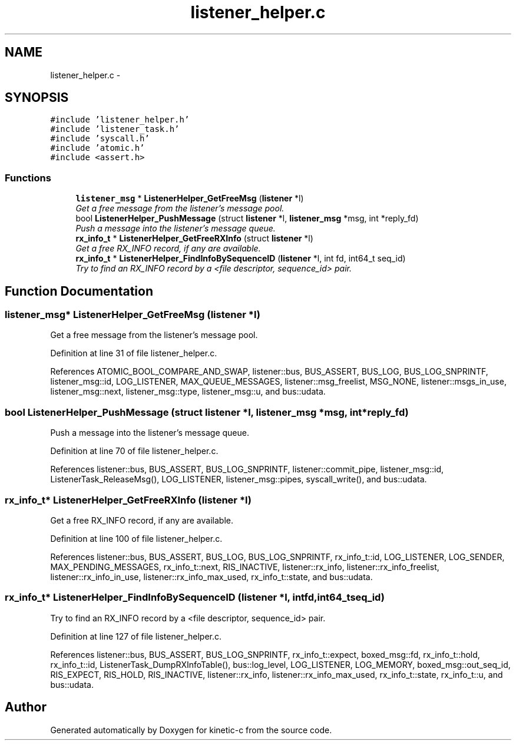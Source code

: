 .TH "listener_helper.c" 3 "Fri Mar 13 2015" "Version v0.12.0" "kinetic-c" \" -*- nroff -*-
.ad l
.nh
.SH NAME
listener_helper.c \- 
.SH SYNOPSIS
.br
.PP
\fC#include 'listener_helper\&.h'\fP
.br
\fC#include 'listener_task\&.h'\fP
.br
\fC#include 'syscall\&.h'\fP
.br
\fC#include 'atomic\&.h'\fP
.br
\fC#include <assert\&.h>\fP
.br

.SS "Functions"

.in +1c
.ti -1c
.RI "\fBlistener_msg\fP * \fBListenerHelper_GetFreeMsg\fP (\fBlistener\fP *l)"
.br
.RI "\fIGet a free message from the listener's message pool\&. \fP"
.ti -1c
.RI "bool \fBListenerHelper_PushMessage\fP (struct \fBlistener\fP *l, \fBlistener_msg\fP *msg, int *reply_fd)"
.br
.RI "\fIPush a message into the listener's message queue\&. \fP"
.ti -1c
.RI "\fBrx_info_t\fP * \fBListenerHelper_GetFreeRXInfo\fP (struct \fBlistener\fP *l)"
.br
.RI "\fIGet a free RX_INFO record, if any are available\&. \fP"
.ti -1c
.RI "\fBrx_info_t\fP * \fBListenerHelper_FindInfoBySequenceID\fP (\fBlistener\fP *l, int fd, int64_t seq_id)"
.br
.RI "\fITry to find an RX_INFO record by a <file descriptor, sequence_id> pair\&. \fP"
.in -1c
.SH "Function Documentation"
.PP 
.SS "\fBlistener_msg\fP* ListenerHelper_GetFreeMsg (\fBlistener\fP *l)"

.PP
Get a free message from the listener's message pool\&. 
.PP
Definition at line 31 of file listener_helper\&.c\&.
.PP
References ATOMIC_BOOL_COMPARE_AND_SWAP, listener::bus, BUS_ASSERT, BUS_LOG, BUS_LOG_SNPRINTF, listener_msg::id, LOG_LISTENER, MAX_QUEUE_MESSAGES, listener::msg_freelist, MSG_NONE, listener::msgs_in_use, listener_msg::next, listener_msg::type, listener_msg::u, and bus::udata\&.
.SS "bool ListenerHelper_PushMessage (struct \fBlistener\fP *l, \fBlistener_msg\fP *msg, int *reply_fd)"

.PP
Push a message into the listener's message queue\&. 
.PP
Definition at line 70 of file listener_helper\&.c\&.
.PP
References listener::bus, BUS_ASSERT, BUS_LOG_SNPRINTF, listener::commit_pipe, listener_msg::id, ListenerTask_ReleaseMsg(), LOG_LISTENER, listener_msg::pipes, syscall_write(), and bus::udata\&.
.SS "\fBrx_info_t\fP* ListenerHelper_GetFreeRXInfo (\fBlistener\fP *l)"

.PP
Get a free RX_INFO record, if any are available\&. 
.PP
Definition at line 100 of file listener_helper\&.c\&.
.PP
References listener::bus, BUS_ASSERT, BUS_LOG, BUS_LOG_SNPRINTF, rx_info_t::id, LOG_LISTENER, LOG_SENDER, MAX_PENDING_MESSAGES, rx_info_t::next, RIS_INACTIVE, listener::rx_info, listener::rx_info_freelist, listener::rx_info_in_use, listener::rx_info_max_used, rx_info_t::state, and bus::udata\&.
.SS "\fBrx_info_t\fP* ListenerHelper_FindInfoBySequenceID (\fBlistener\fP *l, intfd, int64_tseq_id)"

.PP
Try to find an RX_INFO record by a <file descriptor, sequence_id> pair\&. 
.PP
Definition at line 127 of file listener_helper\&.c\&.
.PP
References listener::bus, BUS_ASSERT, BUS_LOG_SNPRINTF, rx_info_t::expect, boxed_msg::fd, rx_info_t::hold, rx_info_t::id, ListenerTask_DumpRXInfoTable(), bus::log_level, LOG_LISTENER, LOG_MEMORY, boxed_msg::out_seq_id, RIS_EXPECT, RIS_HOLD, RIS_INACTIVE, listener::rx_info, listener::rx_info_max_used, rx_info_t::state, rx_info_t::u, and bus::udata\&.
.SH "Author"
.PP 
Generated automatically by Doxygen for kinetic-c from the source code\&.
